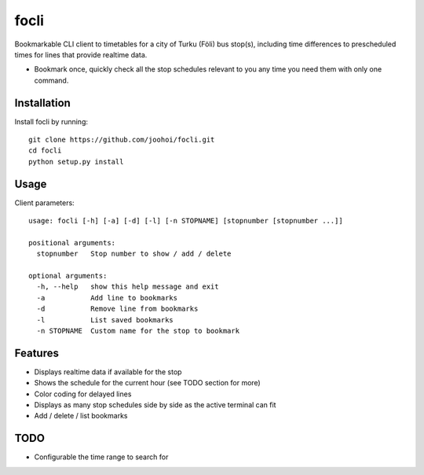 =====
focli
=====

Bookmarkable CLI client to timetables for a city of Turku (Föli) bus stop(s), including time differences to prescheduled times for lines that provide realtime data.

- Bookmark once, quickly check all the stop schedules relevant to you any time you need them with only one command. 

.. image:: https://cloud.githubusercontent.com/assets/5235109/13033364/dbae4d6a-d31c-11e5-8829-09c7fbc8086e.gif




Installation
============

Install focli by running::

    git clone https://github.com/joohoi/focli.git
    cd focli
    python setup.py install


Usage
=====

Client parameters::

    usage: focli [-h] [-a] [-d] [-l] [-n STOPNAME] [stopnumber [stopnumber ...]]
    
    positional arguments:
      stopnumber   Stop number to show / add / delete
    
    optional arguments:
      -h, --help   show this help message and exit
      -a           Add line to bookmarks
      -d           Remove line from bookmarks
      -l           List saved bookmarks
      -n STOPNAME  Custom name for the stop to bookmark



Features
========

* Displays realtime data if available for the stop
* Shows the schedule for the current hour (see TODO section for more)
* Color coding for delayed lines
* Displays as many stop schedules side by side as the active terminal can fit
* Add / delete / list bookmarks

TODO
====

* Configurable the time range to search for




